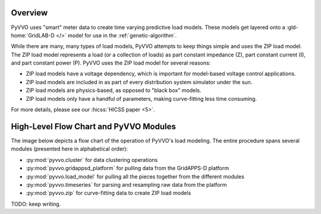 ..  Note that all \ref{} commands here correspond to references in
    ../latex/load_modeling.tex.

Overview
^^^^^^^^

PyVVO uses "smart" meter data to create time varying predictive load
models. These models get layered onto a :gld-home:`GridLAB-D </>` model
for use in the :ref:`genetic-algorithm`.

While there are many, many types of load models, PyVVO attempts to keep
things simple and uses the ZIP load model. The ZIP load model represents
a load (or a collection of loads) as part constant impedance (Z), part
constant current (I), and part constant power (P). PyVVO uses the ZIP
load model for several reasons:

*   ZIP load models have a voltage dependency, which is important for
    model-based voltage control applications.
*   ZIP load models are included in as part of every distribution system
    simulator under the sun.
*   ZIP load models are physics-based, as opposed to "black box" models.
*   ZIP load models only have a handful of parameters, making
    curve-fitting less time consuming.

..  Note the 5 must be passed in to the HICSS link since a trailing
    slash breaks things.

For more details, please see our :hicss:`HICSS paper <5>`.

High-Level Flow Chart and PyVVO Modules
^^^^^^^^^^^^^^^^^^^^^^^^^^^^^^^^^^^^^^^

The image below depicts a flow chart of the operation of PyVVO's
load modeling. The entire procedure spans several modules (presented
here in alphabetical order):

*   :py:mod:`pyvvo.cluster` for data clustering operations
*   :py:mod:`pyvvo.gridappsd_platform` for pulling data from the
    GridAPPS-D platform
*   :py:mod:`pyvvo.load_model` for pulling all the pieces together from
    the different modules
*   :py:mod:`pyvvo.timeseries` for parsing and resampling raw data from
    the platform
*   :py:mod:`pyvvo.zip` for curve-fitting data to create ZIP load
    models

.. image:: latex/load_modeling.svg

TODO: keep writing.